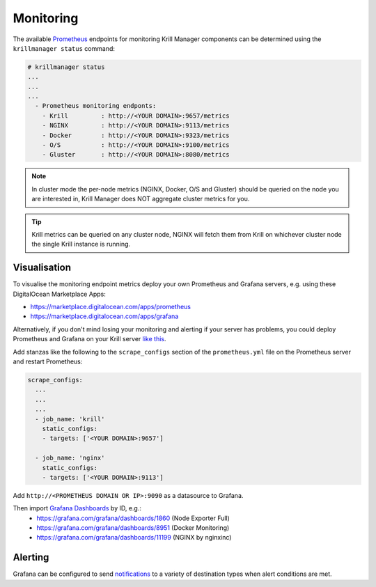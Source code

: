 .. _doc_krill_manager_monitoring:

Monitoring
==========

.. seealso::
     Known issues:
       - `Host metrics are incorrect <https://github.com/NLnetLabs/krillmanager/issues/28>`_
       - `Missing rsync metrics <https://github.com/NLnetLabs/krillmanager/issues/13>`_
       - `Limited Docker metrics - use cAdvisor <https://github.com/NLnetLabs/krillmanager/issues/27>`_

The available `Prometheus <https://prometheus.io/docs/concepts/data_model/>`_
endpoints for monitoring Krill Manager components can be determined using the
``krillmanager status`` command:

.. code-block:: text

   # krillmanager status
   ...
   ...
   ...
     - Prometheus monitoring endponts:
       - Krill         : http://<YOUR DOMAIN>:9657/metrics
       - NGINX         : http://<YOUR DOMAIN>:9113/metrics 
       - Docker        : http://<YOUR DOMAIN>:9323/metrics 
       - O/S           : http://<YOUR DOMAIN>:9100/metrics 
       - Gluster       : http://<YOUR DOMAIN>:8080/metrics 

.. note:: In cluster mode the per-node metrics (NGINX, Docker, O/S and Gluster)
          should be queried on the node you are interested in, Krill Manager
          does NOT aggregate cluster metrics for you.

.. tip:: Krill metrics can be queried on any cluster node, NGINX will fetch
         them from Krill on whichever cluster node the single Krill instance
         is running.

Visualisation
-------------

To visualise the monitoring endpoint metrics deploy your own Prometheus and
Grafana servers, e.g. using these DigitalOcean Marketplace Apps:

- https://marketplace.digitalocean.com/apps/prometheus
- https://marketplace.digitalocean.com/apps/grafana

Alternatively, if you don't mind losing your monitoring and alerting if your
server has problems, you could deploy Prometheus and Grafana on your Krill
server `like this <https://github.com/vegasbrianc/prometheus>`_.

Add stanzas like the following to the ``scrape_configs`` section of the
``prometheus.yml`` file on the Prometheus server and restart Prometheus:

.. code-block:: yaml

   scrape_configs:
     ...
     ...
     ...
     - job_name: 'krill'
       static_configs:
       - targets: ['<YOUR DOMAIN>:9657']

     - job_name: 'nginx'
       static_configs:
       - targets: ['<YOUR DOMAIN>:9113']

Add ``http://<PROMETHEUS DOMAIN OR IP>:9090`` as a datasource to Grafana.

Then import `Grafana Dashboards <https://grafana.com/grafana/dashboards>`_ by ID, e.g.:
  - https://grafana.com/grafana/dashboards/1860 (Node Exporter Full)
  - https://grafana.com/grafana/dashboards/8951 (Docker Monitoring)
  - https://grafana.com/grafana/dashboards/11199 (NGINX by nginxinc)

Alerting
--------

Grafana can be configured to send `notifications <https://grafana.com/docs/grafana/latest/alerting/notifications/>`_
to a variety of destination types when alert conditions are met.
